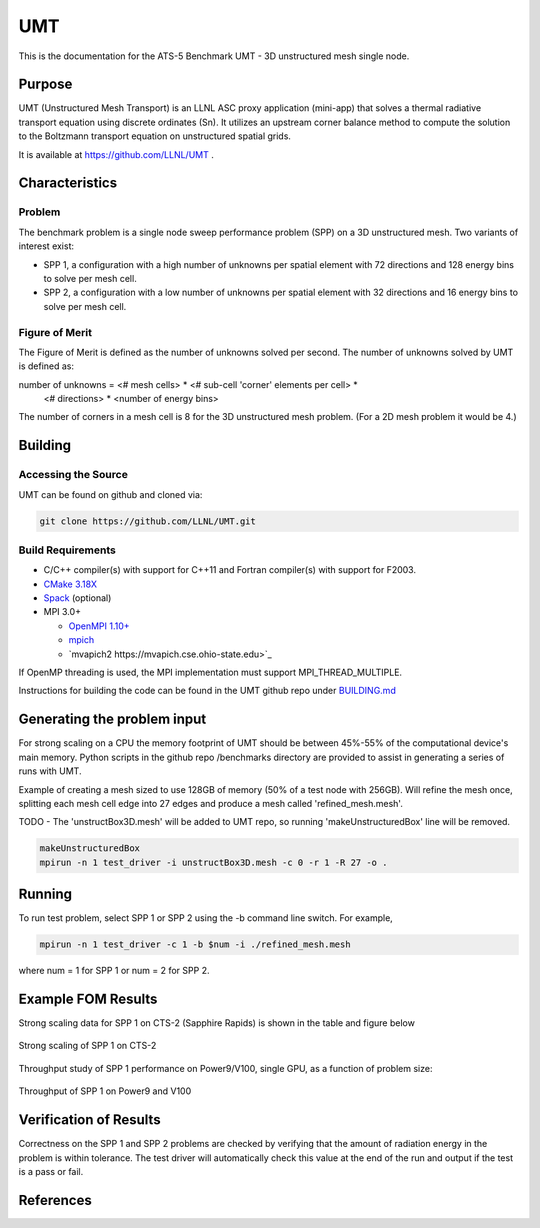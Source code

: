 ******
UMT
******

This is the documentation for the ATS-5 Benchmark UMT - 3D unstructured mesh single node. 


Purpose
=======


UMT (Unstructured Mesh Transport) is an LLNL ASC proxy application
(mini-app) that solves a thermal radiative transport equation using
discrete ordinates (Sn). It utilizes an upstream corner balance method
to compute the solution to the Boltzmann transport equation on
unstructured spatial grids.

It is available at https://github.com/LLNL/UMT .

Characteristics
===============

Problem
-------

The benchmark problem is a single node sweep performance problem (SPP)
on a 3D unstructured mesh. Two variants of interest exist:

- SPP 1, a configuration with a high number of unknowns per spatial
  element with 72 directions and 128 energy bins to solve per mesh
  cell.
- SPP 2, a configuration with a low number of unknowns per spatial
  element with 32 directions and 16 energy bins to solve per mesh
  cell.


Figure of Merit
---------------

The Figure of Merit is defined as the number of unknowns solved per
second. The number of unknowns solved by UMT is defined as:

.. code-block::

number of unknowns =  <# mesh cells> * <# sub-cell 'corner' elements per cell> *
                      <# directions> * <number of energy bins>

The number of corners in a mesh cell is 8 for the 3D unstructured mesh
problem. (For a 2D mesh problem it would be 4.)


Building
========

Accessing the Source
--------------------

UMT can be found on github and cloned via:

.. code-block::

   git clone https://github.com/LLNL/UMT.git



Build Requirements
------------------

* C/C++ compiler(s) with support for C++11 and Fortran compiler(s) with support for F2003.
* `CMake 3.18X <https://cmake.org/download/>`_
* `Spack <https://github.com/spack/spack>`_ (optional)

* MPI 3.0+

  * `OpenMPI 1.10+ <https://www.open-mpi.org/software/ompi/>`_
  * `mpich <http://www.mpich.org>`_
  * `mvapich2 https://mvapich.cse.ohio-state.edu>`_

If OpenMP threading is used, the MPI implementation must support MPI_THREAD_MULTIPLE.

Instructions for building the code can be found in the UMT github repo
under `BUILDING.md
<https://github.com/LLNL/UMT/blob/master/BUILDING.md>`_

Generating the problem input
============================

For strong scaling on a CPU the memory footprint of UMT should be
between 45%-55% of the computational device's main memory. Python
scripts in the github repo /benchmarks directory are provided to
assist in generating a series of runs with UMT.

Example of creating a mesh sized to use 128GB of memory (50% of a
test node with 256GB). Will refine the mesh once, splitting each mesh
cell edge into 27 edges and produce a mesh called 'refined_mesh.mesh'.


TODO - The 'unstructBox3D.mesh' will be added to UMT repo, so running
'makeUnstructuredBox' line will be removed.

.. code-block::
		
   makeUnstructuredBox 
   mpirun -n 1 test_driver -i unstructBox3D.mesh -c 0 -r 1 -R 27 -o .


Running
=======

To run test problem, select SPP 1 or SPP 2 using the -b command line switch.  For example,

.. code-block::

   mpirun -n 1 test_driver -c 1 -b $num -i ./refined_mesh.mesh

where num = 1 for SPP 1 or num = 2 for SPP 2.



Example FOM Results 
===================

Strong scaling data for SPP 1 on CTS-2 (Sapphire Rapids) is shown in the table and figure below

.. csv-table:: Strong scaling of SPP 1 on CTS-2
   :file: spp1_strong_scaling_cts2_abridged.csv
   :align: center
   :widths: 8, 10, 10
   :header-rows: 1
		 
.. figure:: plots/spp1_strong_scaling_cts2.png
   :alt: Strong scaling of SPP 1 on CTS-2
   :align: center
   :scale: 50%

   Strong scaling of SPP 1 on CTS-2

.. todo csv-table:: SPP #2 on CTS-2
   :file: spp2_strong_scaling_cts2_abridged.csv
   :align: center
   :widths: 8, 10, 10
   :header-rows: 1
		 
.. todo figure:: spp2_strong_scaling_cts2.png
   :alt: CPU Strong Scaling (Fixed problem size, SPP #2)
   :align: center
   :scale: 50%
	   
   Strong scaling of SPP 2 on CTS-2

Throughput study of SPP 1 performance on Power9/V100, single GPU, as a function of
problem size:

.. TODO - add runtime in this table??
.. csv-table:: Throughput for SPP 1 on Power9 and V100
   :file: spp1_throughput_V100.csv
   :align: center
   :widths: 10, 10
   :header-rows: 1

.. figure:: plots/spp1_throughput_v100.png
   :alt: Throughput of SPP 1 on Power9 and V100
   :align: center

Throughput of SPP 1 on Power9 and V100

.. TODO - add runtime in this table??
.. todo csv-table:: SPP 2 throughput on Power9 and V100
   :file: umtsp2_throughput_gpu.csv
   :align: center
   :widths: 10, 10, 10
   :header-rows: 1

.. todo figure:: plots/umtsp2-throughput_gpu.png
   :alt: SPP 2 GPU throughput as a function of  problem size
   :align: center

Verification of Results
=======================

Correctness on the SPP 1 and SPP 2 problems are checked by verifying
that the amount of radiation energy in the problem is within
tolerance. The test driver will automatically check this value at the
end of the run and output if the test is a pass or fail.

References
==========
